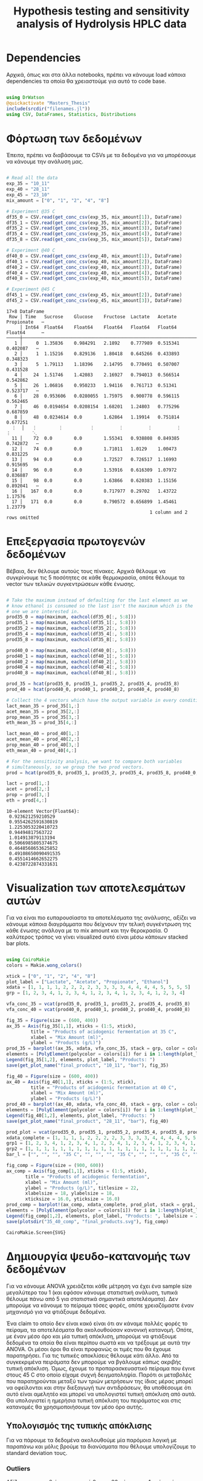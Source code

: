 #+TITLE: Hypothesis testing and sensitivity analysis of Hydrolysis HPLC data

\begin{abstract}
Έχουμε πάρει πολλά δεδομένα από την HPLC για διάφορες συγκεντρώσεις σε κάθε πείραμα. Ένα καλό ερώτημα το οποίο δεν έχουμε εξετάσει είναι κατά πόσο είναι στατιστικά σημαντική η προσθήκη του μιξ γενικά ή και ξεχωριστά από το ένα επίπεδο στο άλλο. Σκοπός του αρχείου αυτού είναι να εξετάσει κάτι τέτοιο με χρήση της ANOVA. Έπειτα, αν δούμε ότι η επίδραση είναι σημαντική μπορούμε να προχωρήσουμε και σε μία ανάλυση ευαισθησίας για να δούμε και ποσότικα πόσο επηρεάζει, εκτός από ποιοτικά.
\end{abstract}

* Table of Contents                                            :TOC:noexport:
- [[#dependencies][Dependencies]]
- [[#φόρτωση-των-δεδομένων][Φόρτωση των δεδομένων]]
- [[#επεξεργασία-πρωτογενών-δεδομένων][Επεξεργασία πρωτογενών δεδομένων]]
- [[#visualization-των-αποτελεσμάτων-αυτών][Visualization των αποτελεσμάτων αυτών]]
- [[#δημιουργία-ψευδο-κατανομής-των-δεδομένων][Δημιουργία ψευδο-κατανομής των δεδομένων]]
  - [[#υπολογισμός-της-τυπικής-απόκλισης][Υπολογισμός της τυπικής απόκλισης]]
  - [[#δημιουργία-των-κατανομών][Δημιουργία των κατανομών]]
  - [[#sampling][Sampling]]
- [[#anova][ANOVA]]
- [[#άλλα-hypothesis-tests][Άλλα hypothesis tests]]
  - [[#anova-σε-2-ml-και-πάνω][ANOVA σε 2 mL και πάνω]]
  - [[#t-test-για-4-8-ml-στους-40][T-test για 4-8 ml στους 40]]
  - [[#anova-σε-2-ml-και-κάτω][ANOVA σε 2 ml και κάτω]]
  - [[#επίδραση-της-θερμοκρασίας][Επίδραση της θερμοκρασίας]]
- [[#code-block-όλων-των-ελέγχων-υποθέσεων][Code block όλων των ελέγχων υποθέσεων]]
- [[#σενάριο-χωρίς-ορισμένα-outliers][Σενάριο χωρίς ορισμένα outliers]]
  - [[#αλλαγές-που-παραητρούνται-στο-σενάριο-αυτό][Αλλαγές που παραητρούνται στο σενάριο αυτό]]
- [[#τελικά-συμπεράσματα-από-τα-hypothesis-tests][Τελικά συμπεράσματα από τα hypothesis tests]]
  - [[#απόρριψη-με-95-βεβαιότητα][Απόρριψη με 95% βεβαιότητα]]
  - [[#δεν-μπόρεσαν-να-απορριφθούν][Δεν μπόρεσαν να απορριφθούν]]
- [[#ανάλυση-ευαισθησίας][Ανάλυση Ευαισθησίας]]
  - [[#εφαρμογή-της-ανάλυσης-ευαισθησίας][Εφαρμογή της ανάλυσης ευαισθησίας]]
  - [[#αποτελέσματα][Αποτελέσματα]]
  - [[#plotting-σε-tornado-diagrams][Plotting σε tornado diagrams]]
- [[#συμπεράσματα][Συμπεράσματα]]

* Dependencies
Αρχικά, όπως και στα άλλα notebooks, πρέπει να κάνουμε load κάποια dependencies τα οποία θα χρειαστούμε για αυτό το code base.

#+NAME: dependencies
#+BEGIN_SRC julia :tangle ../scripts/hypothesis_sensitivity_preprocessing.jl

  using DrWatson
  @quickactivate "Masters_Thesis"
  include(srcdir("filenames.jl"))
  using CSV, DataFrames, Statistics, Distributions

#+END_SRC

* Φόρτωση των δεδομένων
Έπειτα, πρέπει να διαβάσουμε τα CSVs με τα δεδομένα για να μπορέσουμε να κάνουμε την ανάλυση μας.

#+NAME: data_reading
#+BEGIN_SRC julia :tangle ../scripts/hypothesis_sensitivity_preprocessing.jl

  # Read all the data
  exp_35 = "10_11"
  exp_40 = "28_11"
  exp_45 = "23_10"
  mix_amount = ["0", "1", "2", "4", "8"]

  # Experiment @35 C
  df35_0 = CSV.read(get_conc_csv(exp_35, mix_amount[1]), DataFrame)
  df35_1 = CSV.read(get_conc_csv(exp_35, mix_amount[2]), DataFrame)
  df35_2 = CSV.read(get_conc_csv(exp_35, mix_amount[3]), DataFrame)
  df35_4 = CSV.read(get_conc_csv(exp_35, mix_amount[4]), DataFrame)
  df35_8 = CSV.read(get_conc_csv(exp_35, mix_amount[5]), DataFrame)

  # Experiment @40 C
  df40_0 = CSV.read(get_conc_csv(exp_40, mix_amount[1]), DataFrame)
  df40_1 = CSV.read(get_conc_csv(exp_40, mix_amount[2]), DataFrame)
  df40_2 = CSV.read(get_conc_csv(exp_40, mix_amount[3]), DataFrame)
  df40_4 = CSV.read(get_conc_csv(exp_40, mix_amount[4]), DataFrame)
  df40_8 = CSV.read(get_conc_csv(exp_40, mix_amount[5]), DataFrame)

  # Experiment @45 C
  df45_1 = CSV.read(get_conc_csv(exp_45, mix_amount[2]), DataFrame)
  df45_2 = CSV.read(get_conc_csv(exp_45, mix_amount[3]), DataFrame)
#+END_SRC

#+RESULTS: data_reading
#+begin_example
17×8 DataFrame
 Row │ Time   Sucrose    Glucose    Fructose  Lactate   Acetate   Propionate   ⋯
     │ Int64  Float64    Float64    Float64   Float64   Float64   Float64      ⋯
─────┼──────────────────────────────────────────────────────────────────────────
   1 │     0  1.35836    0.984291   2.1892    0.777989  0.515341    0.402087   ⋯
   2 │     1  1.15216    0.829136   1.80418   0.645266  0.433893    0.348323
   3 │     5  1.79113    1.18396    2.14795   0.770491  0.507007    0.431528
   4 │    24  1.51746    1.42083    2.16927   0.794013  0.566514    0.542862
   5 │    26  1.06816    0.950233   1.94116   0.761713  0.51341     0.523717   ⋯
   6 │    28  0.953606   0.0280055  1.75975   0.900778  0.596115    0.562465
   7 │    46  0.0194654  0.0208154  1.68201   1.24803   0.775296    0.687859
   8 │    48  0.0234614  0.0        1.62864   1.19914   0.751814    0.677251
  ⋮  │   ⋮        ⋮          ⋮         ⋮         ⋮         ⋮          ⋮        ⋱
  11 │    72  0.0        0.0        1.55341   0.938808  0.849385    0.742872   ⋯
  12 │    74  0.0        0.0        1.71011   1.0129    1.00473     0.831225
  13 │    94  0.0        0.0        1.72527   0.726517  1.16993     0.915695
  14 │    96  0.0        0.0        1.53916   0.616309  1.07972     0.836887
  15 │    98  0.0        0.0        1.63866   0.620383  1.15156     0.892041   ⋯
  16 │   167  0.0        0.0        0.717977  0.29702   1.43722     1.17576
  17 │   171  0.0        0.0        0.790572  0.656899  1.45461     1.23779
                                                     1 column and 2 rows omitted
#+end_example

* Επεξεργασία πρωτογενών δεδομένων
Βέβαια, δεν θέλουμε αυτούς τους πίνακες. Αρχικά θέλουμε να συγκρίνουμε τις 5 ποσότητες σε κάθε θερμοκρασία, οπότε θέλουμε τα vector των τελικών συγκεντρώσεων κάθε ένωσης.

#+NAME: data_processing
#+BEGIN_SRC julia :tangle ../scripts/hypothesis_sensitivity_preprocessing.jl

  # Take the maximum instead of defaulting for the last element as we
  # know ethanol is consumed so the last isn't the maximum which is the
  # one we are interested in.
  prod35_0 = map(maximum, eachcol(df35_0[:, 5:8]))
  prod35_1 = map(maximum, eachcol(df35_1[:, 5:8]))
  prod35_2 = map(maximum, eachcol(df35_2[:, 5:8]))
  prod35_4 = map(maximum, eachcol(df35_4[:, 5:8]))
  prod35_8 = map(maximum, eachcol(df35_8[:, 5:8]))

  prod40_0 = map(maximum, eachcol(df40_0[:, 5:8]))
  prod40_1 = map(maximum, eachcol(df40_1[:, 5:8]))
  prod40_2 = map(maximum, eachcol(df40_2[:, 5:8]))
  prod40_4 = map(maximum, eachcol(df40_4[:, 5:8]))
  prod40_8 = map(maximum, eachcol(df40_8[:, 5:8]))

  prod_35 = hcat(prod35_0, prod35_1, prod35_2, prod35_4, prod35_8)
  prod_40 = hcat(prod40_0, prod40_1, prod40_2, prod40_4, prod40_8)

  # Collect the 4 vectors which have the output variable in every condition
  lact_mean_35 = prod_35[1,:]
  acet_mean_35 = prod_35[2,:]
  prop_mean_35 = prod_35[3,:]
  eth_mean_35 = prod_35[4,:]

  lact_mean_40 = prod_40[1,:]
  acet_mean_40 = prod_40[2,:]
  prop_mean_40 = prod_40[3,:]
  eth_mean_40 = prod_40[4,:]

  # For the sensitivity analysis, we want to compare both variables
  # simultaneously, so we group the two prod vectors.
  prod = hcat(prod35_0, prod35_1, prod35_2, prod35_4, prod35_8, prod40_0, prod40_1, prod40_2, prod40_4, prod40_8)

  lact = prod[1,:]
  acet = prod[2,:]
  prop = prod[3,:]
  eth = prod[4,:]
#+END_SRC

#+RESULTS: data_processing
#+begin_example
10-element Vector{Float64}:
 0.923621259210529
 0.9554262591630819
 1.2253053220410723
 0.94494817563722
 1.014913879113194
 0.5066985805374675
 0.4648568653625852
 0.49108650090491535
 0.4551414662652275
 0.4238722874331631
#+end_example

* Visualization των αποτελεσμάτων αυτών
Για να είναι πιο ευπαρουσίαστα τα αποτελέσματα της ανάλυσης, αξίζει να κάνουμε κάποια διαγράμματα που δείχνουν την τελική συγκέντρωση της κάθε ένωσης ανάλογα με το mix amount και την θεροκρασία. Ο καλύτερος τρόπος να γίνει visualized αυτό είναι μέσω κάποιων stacked bar plots.

#+NAME: prod_visualization
#+BEGIN_SRC julia :tangle ../scripts/hypothesis_sensitivity_preprocessing.jl

  using CairoMakie
  colors = Makie.wong_colors()

  xtick = ["0", "1", "2", "4", "8"]
  plot_label = ["Lactate", "Acetate", "Propionate", "Ethanol"]
  xdata = [1, 1, 1, 1, 2, 2, 2, 2, 3, 3, 3, 3, 4, 4, 4, 4, 5, 5, 5, 5]
  grp = [1, 2, 3, 4, 1, 2, 3, 4, 1, 2, 3, 4, 1, 2, 3, 4, 1, 2, 3, 4]

  vfa_conc_35 = vcat(prod35_0, prod35_1, prod35_2, prod35_4, prod35_8)
  vfa_conc_40 = vcat(prod40_0, prod40_1, prod40_2, prod40_4, prod40_8)

  fig_35 = Figure(size = (600, 400))
  ax_35 = Axis(fig_35[1,1], xticks = (1:5, xtick),
	       title = "Products of acidogenic fermentation at 35 C",
	       xlabel = "Mix Amount (ml)",
	       ylabel = "Products (g/L)")
  prod_35 = barplot!(ax_35, xdata, vfa_conc_35, stack = grp, color = colors[grp])
  elements = [PolyElement(polycolor = colors[i]) for i in 1:length(plot_label)]
  Legend(fig_35[1,2], elements, plot_label, "Products: ")
  save(get_plot_name("final_product", "10_11", "bar"), fig_35)

  fig_40 = Figure(size = (600, 400))
  ax_40 = Axis(fig_40[1,1], xticks = (1:5, xtick),
	       title = "Products of acidogenic fermentation at 40 C",
	       xlabel = "Mix Amount (ml)",
	       ylabel = "Products (g/L)")
  prod_40 = barplot!(ax_40, xdata, vfa_conc_40, stack = grp, color = colors[grp])
  elements = [PolyElement(polycolor = colors[i]) for i in 1:length(plot_label)]
  Legend(fig_40[1,2], elements, plot_label, "Products: ")
  save(get_plot_name("final_product", "28_11", "bar"), fig_40)

  prod_plot = vcat(prod35_0, prod35_1, prod35_2, prod35_4, prod35_8, prod40_0, prod40_1, prod40_2, prod40_4, prod40_8)
  xdata_complete = [1, 1, 1, 1, 2, 2, 2, 2, 3, 3, 3, 3, 4, 4, 4, 4, 5, 5, 5, 5, 1, 1, 1, 1, 2, 2, 2, 2, 3, 3, 3, 3, 4, 4, 4, 4, 5, 5, 5, 5]
  grp1 = [1, 2, 3, 4, 1, 2, 3, 4, 1, 2, 3, 4, 1, 2, 3, 4, 1, 2, 3, 4, 1, 2, 3, 4, 1, 2, 3, 4, 1, 2, 3, 4, 1, 2, 3, 4, 1, 2, 3, 4]
  grp2 = [1, 1, 1, 1, 1, 1, 1, 1, 1, 1, 1, 1, 1, 1, 1, 1, 1, 1, 1, 1, 2, 2, 2, 2, 2, 2, 2, 2, 2, 2, 2, 2, 2, 2, 2, 2, 2, 2, 2, 2]
  bar_l = ["", "", "", "35 C", "", "", "", "35 C", "", "", "", "35 C", "", "", "", "35 C", "", "", "", "35 C", "", "", "", "40 C", "", "", "", "40 C", "", "", "", "40 C", "", "", "", "40 C", "", "", "", "40 C"]

  fig_comp = Figure(size = (900, 600))
  ax_comp = Axis(fig_comp[1,1], xticks = (1:5, xtick),
		 title = "Products of acidogenic fermentation",
		 xlabel = "Mix Amount (ml)",
		 ylabel = "Products (g/L)", titlesize = 22,
		 xlabelsize = 18, ylabelsize = 18,
		 xticksize = 16.0, yticksize = 16.0)
  prod_comp = barplot!(ax_comp, xdata_complete, prod_plot, stack = grp1, dodge = grp2, color = colors[grp1], bar_labels = bar_l, label_size = 16)
  elements = [PolyElement(polycolor = colors[i]) for i in 1:length(plot_label)]
  Legend(fig_comp[1,2], elements, plot_label, "Products: ", labelsize = 20, titlesize = 20)
  save(plotsdir("35_40_comp", "final_products.svg"), fig_comp)
#+END_SRC

#+RESULTS: prod_visualization
: CairoMakie.Screen{SVG}

#+ATTR_ORG: :width 800px
[[../plots/10_11/final_product_bar_10_11.png]]

#+ATTR_ORG: :width 800px
[[../plots/28_11/final_product_bar_28_11.png]]

#+ATTR_ORG: :width 800px
[[../plots/35_40_comp/final_products.png]]

* Δημιουργία ψευδο-κατανομής των δεδομένων
Για να κάνουμε ANOVA χρειάζεται κάθε μέτρηση να έχει ένα sample size μεγαλύτερο του 1 (και εφόσον κάνουμε στατιστική ανάλυση, τυπικά θέλουμε πάνω από 5 για στατιστικά σημαντικά αποτελέσματα). Δεν μπορούμε να κάνουμε το πείραμα τόσες φορές, οπότε χρειαζόμαστε έναν μηχανισμό για να φτιάξουμε δεδομένα.

Ένα claim το οποίο δεν είναι κακό είναι ότι αν κάναμε πολλές φορές το πείραμα, τα αποτελέσματα θα ακολουθούσαν κανονική κατανομή. Οπότε, με έναν μέσο όρο και μία τυπική απόκλιση, μπορούμε να φτιάξουμε δεδομένα τα οποία θα είναι περίπου σωστά και να τρέξουμε με αυτά την ANOVA. Οι μέσοι όροι θα είναι προφανώς οι τιμές που θα έχουμε παρατηρήσει. Για τις τυπικές αποκλίσεις θέλουμε κάτι άλλο. Από τα συγκεκριμένα πειράματα δεν μπορούμε να βγάλουμε κάπως ακριβής τυπική απόκλιση. Όμως, έχουμε το προπαρασκευαστικό πείραμα που έγινε στους 45 C στο οποίο είχαμε συχνή δειγματοληψία. Παρότι οι μεταβολές που παρατηρούνται μεταξύ των τριών μετρήσεων της ίδιας μέρας μπορεί να οφείλονται και στην διεξαγωγή των αντιδράσεων, θα υποθέσουμε ότι αυτό είναι αμελητέο και μπορεί να υπολογιστεί τυπική απόκλιση από αυτά. Θα υπολογιστεί η ημερήσια τυπική απόκλιση του πειράματος και στις κατανομές θα χρησιμοποιήσουμε τον μέσο όρο αυτής.

** Υπολογισμός της τυπικής απόκλισης
Για να πάρουμε τα δεδομένα ακολουθούμε μία παρόμοια λογική με παραπάνω και μόλις βρούμε τα διανύσματα που θέλουμε υπολογίζουμε τo standard deviation τους.

*** Outliers
Αξίζει να σημειωθεί πως η στιγμή 0 και η 26η ώρα στην 1η μέρα είναι πιθανά outliers για το γαλακτικό και ίσως δεν πρέπει να ληφθούν υπόψην. Αντίστοιχα για το οξικό στις 72 ώρες. Ακόμη, η αιθανόλη την στιγμή 0 (είναι unusually high σε σύγκριση με τα άλλα). 

Τα διορθωμένα αναφέρονται αλλά σε πρώτη φάση θα γίνει η δοκιμή να μην συμπεριληφθούν. 

#+NAME: stdev_calc
#+BEGIN_SRC julia :tangle ../scripts/hypothesis_sensitivity_preprocessing.jl

  prod45 = select(df45_1, 1, 5:8)

  # Day 0
  d0_prod = prod45[1:7, 2:5]
  std_d0 = std.(eachcol(d0_prod))
  # Corrected ethanol std
  #std_eth = std(prod45[2:7, 5])
  #std_d0[4] = std_eth

  # Day 1
  d1_prod = prod45[8:10, 2:5]
  std_d1 = std.(eachcol(d1_prod))

  # Day 2
  d2_prod = prod45[11:13, 2:5]
  std_d2 = std.(eachcol(d2_prod))

  # Day 3
  d3_prod = prod45[14:16, 2:5]
  std_d3 = std.(eachcol(d3_prod))

  std_final = mean([std_d0, std_d1, std_d2, std_d3])
#+END_SRC

#+RESULTS: input_stdev
: 4-element Vector{Float64}:
:  0.07235587586610763
:  0.07148864731972664
:  0.03241511496441318
:  0.058181767226506316

** Δημιουργία των κατανομών
Έχοντας την τυπική απόκλιση και τον μέσο όρο μπορούμε να φτιάξουμε τις κατανομές. Χάριν ευκολίας, θα φτιαχτούν vectorized κατανομές.

#+NAME: distribution_definitions
#+BEGIN_SRC julia :tangle ../scripts/hypothesis_sensitivity_preprocessing.jl

  lact_dist_35 = [Normal(lact_mean_35[i], std_final[1]) for i in 1:length(lact_mean_35)]
  acet_dist_35 = [Normal(acet_mean_35[i], std_final[2]) for i in 1:length(acet_mean_35)]
  prop_dist_35 = [Normal(prop_mean_35[i], std_final[3]) for i in 1:length(prop_mean_35)]
  eth_dist_35 = [Normal(eth_mean_35[i], std_final[4]) for i in 1:length(eth_mean_35)]

  lact_dist_40 = [Normal(lact_mean_40[i], std_final[1]) for i in 1:length(lact_mean_40)]
  acet_dist_40 = [Normal(acet_mean_40[i], std_final[2]) for i in 1:length(acet_mean_40)]
  prop_dist_40 = [Normal(prop_mean_40[i], std_final[3]) for i in 1:length(prop_mean_40)]
  eth_dist_40 = [Normal(eth_mean_40[i], std_final[4]) for i in 1:length(eth_mean_40)]

#+END_SRC

#+RESULTS: distribution_definitions
: 5-element Vector{Normal{Float64}}:
:  Normal{Float64}(μ=0.5066985805374675, σ=0.058181767226506316)
:  Normal{Float64}(μ=0.4648568653625852, σ=0.058181767226506316)
:  Normal{Float64}(μ=0.49108650090491535, σ=0.058181767226506316)
:  Normal{Float64}(μ=0.4551414662652275, σ=0.058181767226506316)
:  Normal{Float64}(μ=0.4238722874331631, σ=0.058181767226506316)

** Sampling
Έχοντας τις κατανομές, μπορούμε να κάνουμε sample έναν αριθμό από δείγματα για να τρέξουμε την ANOVA. Εφόσον έχουμε την δυνατότητα να πάρουμε όσα samples θέλουμε, μπορούμε να βάλουμε και μεγάλα νούμερα, αλλά για παράδειγμα 20 δείγματα είναι μάλλον ένα καλό νούμερο.

#+NAME: sampling
#+BEGIN_SRC julia :tangle ../scripts/hypothesis_sensitivity_preprocessing.jl

  using Random
  samples = 20
  Random.seed!(1234)
  lact_samples_35 = [rand(lact_dist_35[i], samples) for i in 1:length(lact_mean_35)]
  acet_samples_35 = [rand(acet_dist_35[i], samples) for i in 1:length(acet_mean_35)]
  prop_samples_35 = [rand(prop_dist_35[i], samples) for i in 1:length(prop_mean_35)]
  eth_samples_35 = [rand(eth_dist_35[i], samples) for i in 1:length(eth_mean_35)]

  lact_samples_40 = [rand(lact_dist_40[i], samples) for i in 1:length(lact_mean_40)]
  acet_samples_40 = [rand(acet_dist_40[i], samples) for i in 1:length(acet_mean_40)]
  prop_samples_40 = [rand(prop_dist_40[i], samples) for i in 1:length(prop_mean_40)]
  eth_samples_40 = [rand(eth_dist_40[i], samples) for i in 1:length(eth_mean_40)]

#+END_SRC

#+RESULTS: sampling
: 5-element Vector{Vector{Float64}}:
:  [0.5218622880796134, 0.5552487503579375, 0.4161029385689098, 0.5500035945713528, 0.4370147652604801, 0.5837879437820135, 0.45294879884427014, 0.48536221543445357, 0.5622472456999942, 0.4845968959800217, 0.4975119875791698, 0.48425886353695324, 0.4660644186026245, 0.4624100691893529, 0.549169668742473, 0.46797393158951184, 0.5970691751092378, 0.4737946441608847, 0.5671591293741496, 0.4559321844474394]
:  [0.4434616329854699, 0.5662889722715599, 0.34699118976231397, 0.48844254889171995, 0.4776170456394338, 0.40315052322364126, 0.48620068614597145, 0.45004638298279603, 0.5059329287934904, 0.4844151980371415, 0.4661208631964419, 0.4917923102079531, 0.4261617610443241, 0.4159389104004126, 0.5032827994007674, 0.5347237855798954, 0.4230972538034453, 0.4181475796346909, 0.47811761257183505, 0.5423872634414572]
:  [0.5066629412484512, 0.5616986038178503, 0.5049218627877191, 0.5325393122460388, 0.44235055889462255, 0.4843223024234412, 0.531022626749869, 0.48339328267994425, 0.478411232673168, 0.47820237902670476, 0.45291927642687224, 0.4770783879628553, 0.39243557954740044, 0.5444941240288196, 0.6329362423617415, 0.49283875043065967, 0.5392751067420273, 0.5205738562363006, 0.5596623432966763, 0.43430809583984453]
:  [0.5331388608302569, 0.521492797847941, 0.52775474579197, 0.4406339806698493, 0.4539258671185635, 0.3874577397677178, 0.372714691479684, 0.38057423281878805, 0.4080064494182555, 0.422347984762428, 0.48698463178159856, 0.5287516247830845, 0.48615874400315545, 0.4873137550170706, 0.4588613750192143, 0.39451419908385316, 0.40184487187648793, 0.48291321351326066, 0.4990648998057713, 0.4981555079352997]
:  [0.3532160969094503, 0.3596326641688787, 0.49410207296236813, 0.5045968856535944, 0.3591107837801845, 0.2631705754445137, 0.3443697785240159, 0.47165534539351717, 0.4045840435942498, 0.39546410476640387, 0.42811254847422936, 0.42811476259213754, 0.4768847603836716, 0.38433173176936136, 0.48691485810120216, 0.4016245372185551, 0.3603345913303038, 0.4815491137795352, 0.5021261867678631, 0.41088909988163425]

* ANOVA
Έχοντας κάνει sample έχουμε τώρα κάποια διανύσματα όπου τα καθένα έχει 20 παρατηρήσεις και μπορεί να γίνει μία ANOVA για να δείξει σε ποιά από τα 8 συστήματα (4 προιόντα, 2 θερμοκρασίες) έπαιξε όντως ρόλο η προσθήκη του μιξ και σε ποιά δεν φαίνεται να έπαιξε. Αρχικά, γράφουμε ένα function που κάνει implement την ANOVA.

#+NAME: anova
#+BEGIN_SRC julia :noweb no-export :tangle ../scripts/hypothesis_test.jl

  <<dependencies>>
  include(scriptsdir("hypothesis_sensitivity_preprocessing.jl"))
  using HypothesisTests

  function manualANOVA(allData)
      nArray = length.(allData)
      d = length(nArray)

      xBarTotal = mean(vcat(allData...))
      xBarArray = mean.(allData)

      ssBetween = sum( [nArray[i]*(xBarArray[i] - xBarTotal)^2 for i in 1:d] )
      ssWithin = sum([sum([(ob - xBarArray[i])^2 for ob in allData[i]])
				  for i in 1:d])
      dfBetween = d-1
      dfError = sum(nArray)-d

      msBetween = ssBetween/dfBetween
      msError = ssWithin/dfError
      fStat = msBetween/msError
      pval = ccdf(FDist(dfBetween,dfError),fStat)
      return fStat, pval
  end

#+END_SRC

#+RESULTS: anova
: manualANOVA (generic function with 1 method)

και έπειτα το εφαρμόζουμε στα 8 διανύσματα που παράξαμε πριν. Το output θα είναι η τιμή του f-statistic καθώς και το p-value. Τυπικά σε μία ANOVA, αν το f-statistic είναι κοντά στο 1 δεν μπορούμε να απορρίψουμε την υπόθεση H_0 η οποία λέει πως δεν έπαιξε ρόλο η προσθήκη του mix αλλά έγινε τυχαία. Το p-value μας λέει με τι βεβαιότητα απορρίπτουμε ή όχι την υπόθεση.

#+NAME: anova_results
#+BEGIN_SRC julia :tangle ../scripts/hypothesis_test.jl

  lact_anova_35 = manualANOVA(lact_samples_35)
  acet_anova_35 = manualANOVA(acet_samples_35)
  prop_anova_35 = manualANOVA(prop_samples_35)
  eth_anova_35 = manualANOVA(eth_samples_35)

  lact_anova_40 = manualANOVA(lact_samples_40)
  acet_anova_40 = manualANOVA(acet_samples_40)
  prop_anova_40 = manualANOVA(prop_samples_40)
  eth_anova_40 = manualANOVA(eth_samples_40)

  anova_35 = reshape([lact_anova_35..., acet_anova_35..., prop_anova_35..., eth_anova_35...], 2, 4)
  anova_40 = reshape([lact_anova_40..., acet_anova_40..., prop_anova_40..., eth_anova_40...], 2, 4)

#+END_SRC

#+RESULTS: anova_results
: 2×4 Matrix{Float64}:
:  305.528        11.7378      124.324        8.43318
:    2.59255e-53   8.67466e-8    7.20719e-37  7.24874e-6

Από τα αποτελέσματα αυτά, είναι εμφανές πως η ποσότητα του mix που προστίθεται είναι σίγουρα σημαντική επειδή όλα τα p-values είναι πάρα πολύ χαμηλά.

Μπορούμε επίσης να τα αποθηκεύσουμε σε έναν ωραίο πίνακα:

#+NAME: anova_tables
#+BEGIN_SRC julia :tangle ../scripts/hypothesis_test.jl

  names = ["Lactate_35", "Acetate_35", "Propionate_35", "Ethanol_35", "Lactate_40", "Acetate_40", "Propionate_40", "Ethanol_40"]
  anova_data = hcat(anova_35, anova_40)

  anova_table = Tables.table(hcat(names, anova_data'), header = [:Test, :FStatistic, :pValue])
  CSV.write(datadir("exp_pro", "anova_35_40.csv"), anova_table)
  DataFrame(anova_table)

#+END_SRC

#+RESULTS: anova_tables
#+begin_example
8×3 DataFrame
 Row │ Test           FStatistic  pValue      
     │ Any            Any         Any         
─────┼────────────────────────────────────────
   1 │ Lactate_35     337.413     3.23547e-55
   2 │ Acetate_35     217.003     7.26137e-47
   3 │ Propionate_35  181.102     1.52746e-43
   4 │ Ethanol_35     82.6135     4.46619e-30
   5 │ Lactate_40     305.528     2.59255e-53
   6 │ Acetate_40     11.7378     8.67466e-8
   7 │ Propionate_40  124.324     7.20719e-37
   8 │ Ethanol_40     8.43318     7.24874e-6
#+end_example

* Άλλα hypothesis tests
** ANOVA σε 2 mL και πάνω
Από τα διαγράμματα που είχαμε κάνει, είχε παρατηρηθεί πως ενδέχεται να μην έχει νόημα να βάλουμε πάνω από 2 ml του mix. Στους 35, η συμπεριφορά που παρατηρήθηκε ήταν καθαρά αρνητική ενώ στους 40 σε πολλά φάνηκε να είναι περίπου αμελητέα αν όχι αρνητική. Οπότε, έχει νόημα να κάνουμε anova και εδώ για να δούμε τι βγάζει.

#+NAME: ANOVA_2_plus
#+BEGIN_SRC julia :tangle ../scripts/hypothesis_test.jl

  lact_anova_35_2plus = manualANOVA(lact_samples_35[3:5])
  acet_anova_35_2plus = manualANOVA(acet_samples_35[3:5])
  prop_anova_35_2plus = manualANOVA(prop_samples_35[3:5])
  eth_anova_35_2plus = manualANOVA(eth_samples_35[3:5])

  lact_anova_40_2plus = manualANOVA(lact_samples_40[3:5])
  acet_anova_40_2plus = manualANOVA(acet_samples_40[3:5])
  prop_anova_40_2plus = manualANOVA(prop_samples_40[3:5])
  eth_anova_40_2plus = manualANOVA(eth_samples_40[3:5])

  anova_35_2plus = reshape([lact_anova_35_2plus..., acet_anova_35_2plus..., prop_anova_35_2plus..., eth_anova_35_2plus...], 2, 4)
  anova_40_2plus = reshape([lact_anova_40_2plus..., acet_anova_40_2plus..., prop_anova_40_2plus..., eth_anova_40_2plus...], 2, 4)

  anova_data_2plus = hcat(anova_35_2plus, anova_40_2plus)

  anova_table_2plus = Tables.table(hcat(names, anova_data_2plus'), header = [:Test, :FStatistic, :pValue])
  CSV.write(datadir("exp_pro", "anova_35_40_2plus.csv"), anova_table_2plus)
  DataFrame(anova_table_2plus)

#+END_SRC

#+RESULTS: ANOVA_2_plus
#+begin_example
8×3 DataFrame
 Row │ Test           FStatistic  pValue      
     │ Any            Any         Any         
─────┼────────────────────────────────────────
   1 │ Lactate_35     361.17      4.24816e-33
   2 │ Acetate_35     42.0664     5.99853e-12
   3 │ Propionate_35  84.784      8.30378e-18
   4 │ Ethanol_35     93.3374     1.0431e-18
   5 │ Lactate_40     257.918     2.74509e-29
   6 │ Acetate_40     8.43971     0.000615904
   7 │ Propionate_40  24.7981     1.78568e-8
   8 │ Ethanol_40     11.2612     7.55922e-5
#+end_example

Προκύπτει πως στους 35 όλες οι μεταβολές είναι στατιστικά σημαντικές και είναι όλες μειώσεις. Οπότε σίγουρα δεν θέλουμε πάνω από 2 ml.

Στους 40 επίσης όλες οι μεταβολές είναι στατιστικά σημαντικές, αλλά 3 από τα 4 προιόντα αυξάνονται. Αξίζει να αναφερθεί ότι αν συμπεριληφθεί στο stdev της αιθανόλης η πρώτη τιμή (η οποία είναι πάνω από διπλάσια των άλλων), θα απορριφθεί η στατιστική σημαντικότητα της αιθανόλης. Στην πράξη όμως, εφόσον μειώνεται, το να είναι στατιστικά ασήμαντη μεταβολή οδηγεί στο ίδιο συμπέρασμα (δεν βελτιώνεται).

** T-test για 4-8 ml στους 40
Εφόσον στους 40 υπάρχει evidence για να πάμε πάνω από 2 ml, αξίζει να δούμε και αν υπάρχει evidence για να πάμε στα 8 ml ή αν δεν είναι στατιστικά σημαντικό σε σχέση με το 4.

#+NAME: ttest_40
#+BEGIN_SRC julia :tangle ../scripts/hypothesis_test.jl

  lact_ttest_40 = EqualVarianceTTest(lact_samples_40[4], lact_samples_40[5])
  acet_ttest_40 = EqualVarianceTTest(acet_samples_40[4], acet_samples_40[5])
  prop_ttest_40 = EqualVarianceTTest(prop_samples_40[4], prop_samples_40[5])
  eth_ttest_40 = EqualVarianceTTest(eth_samples_40[4], eth_samples_40[5])

  ttest_40_res = [pvalue(lact_ttest_40), pvalue(acet_ttest_40), pvalue(prop_ttest_40), pvalue(eth_ttest_40)]
#+END_SRC

#+RESULTS: ttest_40
: 4-element Vector{Float64}:
:  3.168491827928911e-20
:  0.8997665959957285
:  1.6144483317332701e-6
:  0.028993239216183228

Τα αποτελέσματα του test αυτού δείχνουν πως η αλλαγή του οξικού δεν είναι στατιστικά σημαντική με μεγάλη βεβαιότητα. Ακόμη για την αιθανόλη απορρίπτεται η υπόθεση μόνο με 95% βεβαιότητα. Οπότε, αν σκεφτούμε το αυξημένο κόστος της προσθήκης μεγαλύτερης ποσότητας, αφού επηρεάζεται μόνο το γαλακτικό και το προπιονικό είναι πιθανό να μην μας ενδιαφέρει πολυ η προσθήκη 8 ml σε αντίθεση με τα 4.

** ANOVA σε 2 ml και κάτω
Εφόσον στους 35 δεν έχει νόημα να πάμε πάνω από 2, αξίζει να εξεταστεί αν έχει νόημα και το 2 ή μήπως ούτε αυτό χρειάζεται και θα λειτουργούσε το ίδιο και χωρίς ένζυμα. Χάριν ευκολίας, εξετάζουμε το ίδιο ερώτημα και για τους 40, παρόλο που έκει έχουμε δείξει ότι το 4 ml είναι σημαντικά καλύτερο από το 2 και αναμένουμε ότι κάτι παρόμοιο θα ισχύει και εδώ.

#+NAME: ANOVA_2_minus
#+BEGIN_SRC julia :tangle ../scripts/hypothesis_test.jl

  lact_anova_35_2minus = manualANOVA(lact_samples_35[1:3])
  acet_anova_35_2minus = manualANOVA(acet_samples_35[1:3])
  prop_anova_35_2minus = manualANOVA(prop_samples_35[1:3])
  eth_anova_35_2minus = manualANOVA(eth_samples_35[1:3])

  lact_anova_40_2minus = manualANOVA(lact_samples_40[1:3])
  acet_anova_40_2minus = manualANOVA(acet_samples_40[1:3])
  prop_anova_40_2minus = manualANOVA(prop_samples_40[1:3])
  eth_anova_40_2minus = manualANOVA(eth_samples_40[1:3])

  anova_35_2minus = reshape([lact_anova_35_2minus..., acet_anova_35_2minus..., prop_anova_35_2minus..., eth_anova_35_2minus...], 2, 4)
  anova_40_2minus = reshape([lact_anova_40_2minus..., acet_anova_40_2minus..., prop_anova_40_2minus..., eth_anova_40_2minus...], 2, 4)

  anova_data_2minus = hcat(anova_35_2minus, anova_40_2minus)

  anova_table_2minus = Tables.table(hcat(names, anova_data_2minus'), header = [:Test, :FStatistic, :pValue])
  CSV.write(datadir("exp_pro", "anova_35_40_2minus.csv"), anova_table_2minus)
  DataFrame(anova_table_2minus)

#+END_SRC

#+RESULTS: ANOVA_2_minus
#+begin_example
8×3 DataFrame
 Row │ Test           FStatistic  pValue      
     │ Any            Any         Any         
─────┼────────────────────────────────────────
   1 │ Lactate_35     772.584     5.10807e-42
   2 │ Acetate_35     111.172     2.1254e-20
   3 │ Propionate_35  80.7993     2.30402e-17
   4 │ Ethanol_35     188.106     7.8785e-26
   5 │ Lactate_40     113.799     1.24979e-20
   6 │ Acetate_40     2.03        0.140723
   7 │ Propionate_40  120.451     3.39908e-21
   8 │ Ethanol_40     2.96984     0.0593042
#+end_example

Για τους 35, προκύπτει με πολύ μεγάλη βεβαιότητα ότι οι μεταβολές που υπάρχουν μεταξύ αυτών των 3 ποσοτήτων είναι στατιστικά σημαντικές. Βέβαια, το οξικό και το προπιονικό μειώνονται με στατιστικά σημαντικό τρόπο, δεν αυξάνονται.

Για τους 40, προκύπτει πως δεν μπορούμε σε καμία περίπτωση να πούμε ότι το οξικό αυξάνεται με στατιστικά σημαντικό τρόπο στην περιοχή αυτή. Όπως είδαμε παραπάνω, επίσης ρόλο δεν παίζει η μεταβολή από 4 σε 8 ml. Οπότε στην πράξη, η μόνη αλλαγή που έπαιξε ρόλο στην συγκέντρωση του οξικού ήταν αυτή από τα 2 στα 4 ml που ούτε αυτή έπαιξε μεγάλο ρόλο. Ακόμη, η μεταβολή της αιθανόλης από 0 εώς 2 βγαίνει οριακά ότι δεν μπορεί να απορριφθεί με confidence interval 95%.

** Επίδραση της θερμοκρασίας
Εκτός από τα παραπάνω που έδειξαν ότι οι διαφορετικές παίζουν ρόλο και ανάλογα με το τι θέλουμε επιλέγουμε ποια θα πάρουμε, έχει νόημα να εξετάσουμε και αν είναι στατιστικά σημαντική η επίδραση της θερμοκρασίας. Για αυτό, πρέπει να κάνουμε t-test μεταξύ ίδιων ποσοτήτων στις 2 θερμοκρασίες. Ο κώδικας για αυτό είναι παρακάτω.

#+NAME: temperature_ttest
#+BEGIN_SRC julia :tangle ../scripts/hypothesis_test.jl

  # Run the hypothesis tests
  lact_temp_ttest = [EqualVarianceTTest(lact_samples_35[i], lact_samples_40[i]) for i in 1:length(lact_samples_35)]
  acet_temp_ttest = [EqualVarianceTTest(acet_samples_35[i], acet_samples_40[i]) for i in 1:length(acet_samples_35)]
  prop_temp_ttest = [EqualVarianceTTest(prop_samples_35[i], prop_samples_40[i]) for i in 1:length(prop_samples_35)]
  eth_temp_ttest = [EqualVarianceTTest(eth_samples_35[i], eth_samples_40[i]) for i in 1:length(eth_samples_35)]

  # Get the pvalues of each test
  lact_temp_pvalues = pvalue.(lact_temp_ttest)
  acet_temp_pvalues = pvalue.(acet_temp_ttest)
  prop_temp_pvalues = pvalue.(prop_temp_ttest)
  eth_temp_pvalues = pvalue.(eth_temp_ttest)

  # Format them in a nice table and write it to CSV
  temp_ttest_table = Tables.table(hcat(mix_amount, lact_temp_pvalues, acet_temp_pvalues, prop_temp_pvalues, eth_temp_pvalues), header = [:Mix_Amount, :Lactate, :Acetate, :Propionate, :Ethanol])
  CSV.write(datadir("exp_pro", "temp_ttest.csv"), temp_ttest_table)
  DataFrame(temp_ttest_table)
#+END_SRC

#+RESULTS: temperature_ttest
: 5×5 DataFrame
:  Row │ Mix_Amount  Lactate      Acetate      Propionate   Ethanol     
:      │ Any         Any          Any          Any          Any         
: ─────┼────────────────────────────────────────────────────────────────
:    1 │ 0           2.08284e-6   0.917163     2.22262e-13  9.98587e-25
:    2 │ 1           1.45388e-10  0.460007     1.6858e-15   1.60543e-27
:    3 │ 2           5.34223e-19  3.5518e-12   0.000223138  9.48651e-33
:    4 │ 4           2.76592e-14  8.64912e-26  2.03725e-20  2.87639e-26
:    5 │ 8           2.17608e-25  6.63754e-25  6.94333e-21  6.43419e-26

Από τα αποτελέσματα, είναι εμφανές πως η θερμοκρασία παίζει ρόλο σχεδόν παντού. Οι μόνες περιπτώσεις όπου δεν παίζει ρόλο είναι για το οξικό στις ποσότητες 0 και 1 ml όπου η συμπεριφορά είναι ίδια. Αυτό οδηγεί και στο συμπέρασμα ότι το οξικό παράγεται μάλλον από μικροοργανισμούς που υπάρχουν ήδη στα food waste και δεν εξαρτάται τόσο από την θερμοκρασία. Όμως, η προσθήκη του μιξ στους 35, μειώνει σημαντικά το παραγώμενο οξικό οξύ, οπότε μάλλον στους 35 υπάρχει μία μεσόφιλη αντίδραση κατανάλωσης του οξικού οξέος που ενεργοποιείται από τους μικροοργανισμούς του μιξ και η οποία φαίνεται να απενεργοποιείται με την αύξηση της θερμοκρασίας.

* Code block όλων των ελέγχων υποθέσεων
Σε ορισμένες περιπτώσεις είναι χρήσιμο να κάνουμε έναν προς έναν τους ελέγχους υποθέσεων, αλλά σε άλλες περιπτώσεις βολεύει περισσότερο να κάνουμε eval ένα code block και να γίνουν όλα μαζί updated. Οπότε, στο code block, με χρήση του noweb syntax κάνουμε evaluate όλους τους ελέγχους υποθέσεων. Δεν κάνει tangle πουθενά επειδή είναι καθαρά convenience στο org version.

#+NAME: hypothesis_test_complete
#+BEGIN_SRC julia :noweb no-export

  <<anova_results>>
  <<anova_tables>>
  <<ANOVA_2_plus>>
  <<ttest_40>>
  <<ANOVA_2_minus>>
  <<temperature_ttest>>

#+END_SRC

#+RESULTS: hypothesis_test_complete
: 5×5 DataFrame
:  Row │ Mix_Amount  Lactate      Acetate      Propionate   Ethanol     
:      │ Any         Any          Any          Any          Any         
: ─────┼────────────────────────────────────────────────────────────────
:    1 │ 0           2.08284e-6   0.917163     2.22262e-13  9.98587e-25
:    2 │ 1           1.45388e-10  0.460007     1.6858e-15   1.60543e-27
:    3 │ 2           5.34223e-19  3.5518e-12   0.000223138  9.48651e-33
:    4 │ 4           2.76592e-14  8.64912e-26  2.03725e-20  2.87639e-26
:    5 │ 8           2.17608e-25  6.63754e-25  6.94333e-21  6.43419e-26

* Σενάριο χωρίς ορισμένα outliers
Όπως φάνηκε από τους παραπάνω ελέγχους υποθέσεων, απορρίφθηκαν μόνο σενάρια του οξικού και της αιθανόλης. Με βάση την παραπάνω αναφορά, μία τιμή της αιθανόλης και μία του οξικού φαινόντουσαν ως outliers στον υπολογισμό της τυπικής απόκλισης, οπότε, μπορούμε να δοκιμάσουμε τι θα γίνει αν δεν συμπεριληφθούν αυτά και αν κάπως αλλάζουν τα συμπεράσματα μας. Για να εξεταστεί αυτό, ξαναυπολογίζουμε διαφορετικά τις τυπικές αποκλίσεις και έπειτα τρέχουμε όλους τους ελέγχους υποθέσεων. Επειδή εκτός από αυτό το code block όλα τα υπόλοιπα είναι τα ίδια, θα γίνει χρήση του noweb synatx του org για να ξανακάνει evaluate όλα τα blocks.

Επειδή αυτό θα τοποθετηθεί σε διαφορετικά script file για λόγους οργάνωσης, αρχικά κάνουμε load όλα τα dependencies.

#+NAME: alternate_deps
#+BEGIN_SRC julia :noweb no-export :tangle ../scripts/alternative_hypothesis_testing.jl

  <<dependencies>>
  <<data_reading>>
  <<data_processing>>

#+END_SRC

#+NAME: alternate_stdev
#+BEGIN_SRC julia

  prod45 = select(df45_1, 1, 5:8)

  # Day 0
  d0_prod = prod45[1:7, 2:5]
  std_d0 = std.(eachcol(d0_prod))
  # Corrected ethanol std
  std_eth = std(prod45[2:7, 5])
  std_d0[4] = std_eth

  # Day 1
  d1_prod = prod45[8:10, 2:5]
  std_d1 = std.(eachcol(d1_prod))

  # Day 2
  d2_prod = prod45[11:13, 2:5]
  std_d2 = std.(eachcol(d2_prod))

  # Day 3
  d3_prod = prod45[14:16, 2:5]
  std_d3 = std.(eachcol(d3_prod))
  # Corrected acetate std
  std_acet = std([prod45[14, 3], prod45[16, 3]])
  std_d3[2] = std_acet

  std_final = mean([std_d0, std_d1, std_d2, std_d3])
#+END_SRC

#+RESULTS: alternate_stdev
: 4-element Vector{Float64}:
:  0.07235587586610763
:  0.05474793169258192
:  0.03241511496441318
:  0.048830079902045576

Έπειτα, κάνουμε sampling και τρέχουμε όλους τους ελέγχους υποθέσεων με το convenience block που ορίστηκε παραπάνω

#+NAME: alternate_hypothesis_tests
#+BEGIN_SRC julia :noweb no-export :tangle ../scripts/alternative_hypothesis_testing.jl

  <<alternate_stdev>>
  <<distribution_definitions>>
  <<sampling>>
  <<hypothesis_test_complete>>
    
#+END_SRC

#+RESULTS: alternate_hypothesis_tests
: 5×5 DataFrame
:  Row │ Mix_Amount  Lactate      Acetate      Propionate   Ethanol     
:      │ Any         Any          Any          Any          Any         
: ─────┼────────────────────────────────────────────────────────────────
:    1 │ 0           2.08284e-6   0.987787     2.22262e-13  1.35332e-27
:    2 │ 1           1.45388e-10  0.198813     1.6858e-15   2.484e-30
:    3 │ 2           5.34223e-19  1.29479e-15  0.000223138  1.11535e-35
:    4 │ 4           2.76592e-14  5.1129e-30   2.03725e-20  4.22013e-29
:    5 │ 8           2.17608e-25  2.89676e-29  6.94333e-21  1.17235e-28

Βέβαια, επειδή αυτό κάνει save CSVs με τα αποτελέσματα του, μαζί του κάνουμε provide και ένα code block με τα original για να κάνουμε swap μεταξύ των csv που θέλουμε στην κάθε περίπτωση.

#+NAME: original_hypothesis_tests
#+BEGIN_SRC julia :noweb no-export

  <<stdev_calc>>
  <<distribution_definitions>>
  <<sampling>>
  <<hypothesis_test_complete>>

#+END_SRC

#+RESULTS: original_hypothesis_tests
: 5×5 DataFrame
:  Row │ Mix_Amount  Lactate      Acetate      Propionate   Ethanol     
:      │ Any         Any          Any          Any          Any         
: ─────┼────────────────────────────────────────────────────────────────
:    1 │ 0           2.08284e-6   0.917163     2.22262e-13  9.98587e-25
:    2 │ 1           1.45388e-10  0.460007     1.6858e-15   1.60543e-27
:    3 │ 2           5.34223e-19  3.5518e-12   0.000223138  9.48651e-33
:    4 │ 4           2.76592e-14  8.64912e-26  2.03725e-20  2.87639e-26
:    5 │ 8           2.17608e-25  6.63754e-25  6.94333e-21  6.43419e-26

** Αλλαγές που παραητρούνται στο σενάριο αυτό
Γενικά όλα τα pValues που έχουν να κάνουν με οξικό και αιθανόλη μειώνονται (αφού μειώσαμε την τυπική τους απόκλιση). Από αυτά τα οποία είχαμε απορρίψει, το μόνο συμπέρασμα το οποίο μπορεί να αλλάξει είναι αυτό στην περίπτωση της ANOVA σε ποσότητες μιξ 0-2 ml.

Εκεί, και η αιθανόλη και το οξικό είχαν μεγάλα pValue και δεν μπορούσαμε να απορρίψουμε την υπόθεση ότι δεν παίζει ρόλο η προσθήκη του μιξ σε αυτά. Αν βγάλουμε τις δύο τιμές που θεωρήσαμε outliers, φαίνεται ότι με 95% βεβαιότητα είναι στατιστικά σημαντική η διαφορά που προκαλούν αυτές οι 2 ποσότητες.

Η αιθανόλη στους 40 για ποσότητες 4 με 8 ml παραμένει απορρίψημη μόνο με 95% βεβαιότητα (το pValue δεν μίκρυνε αρκετά για να γίνει κάτω από 0.01 και να απορριφθεί με 99% βεβαιότητα) ενώ το οξικό σε ποσότητες 4 με 8 ml και η θερμοκρασιακή του επίδραση για ποσότητες 0 και 1 παραμένουν να έχουν μεγάλα pValue και να μην μπορούν να απορριφθούν.

* Τελικά συμπεράσματα από τα hypothesis tests
Στο αρχείο αυτό έγιναν διάφορα hypothesis tests με σκοπό να δούμε αν οι παραμέτροι που ελέγχουμε έχουν στατιστικά σημαντική επίδραση στην τελική συγκέντρωση των προιόντων. Σε γενικές γραμμές, οι περισσότερες παραμέτροι έχουν σημαντική επίδραση, καθώς σε ελάχιστες περιπτώσεις δεν μπορούσε να απορριφθεί η υπόθεση H_0. Σε κάποιες περιπτώσεις όμως, αυτό το συμπέρασμα δεν μπορεί να βγεί με τόση βεβαιότητα.

Τα τεστ που έγιναν είναι τα εξής: ANOVA μεταξύ των 5 διαφορετικών ποσοτήτων mix στις 2 δύο θερμοκρασίες και στα 4 προιόντα. ANOVA μεταξύ των ποσοτήτων 2, 4 και 8 ml και στις 2 θερμοκρασίες για να δούμε αν πραγματικά επιφέρει κάτι η προσθήκη πάνω από 2 ml. t-test μεταξύ 4 και 8 ml στους 40 (όπου είχε νόημα να αυξήσουμε πάνω από 2 ml με βάση το προηγούμενο). ANOVA μεταξύ 0, 1 και 2 ml στους 35 για να δούμε αν έχουν νόημα τα 2 ml επειδή τα παραπάνω σίγουρα δεν έχουν. t-test συγκρίνοντας τις 2 θερμοκρασίες για κάθε mix_amount και ένωση.

Καθώς οι περισσότερες υποθέσεις απορρίφθηκαν με μεγάλη βεβαιότητα (μεγαλύτερη από 99.99%), παρακάτω θα σημειωθούν όσες απορρίφθηκαν με λιγότερη ή δεν μπόρεσαν να απορριφθούν.

** Απόρριψη με 95% βεβαιότητα
Αιθανόλη στους 40 σε ποσότητες 4 με 8 ml. Στο domain 2-8 είναι σημαντική η μεταβολή οπότε από 2 σε 4 υπάρχει αλλαγή.

Αιθανόλη και οξικό στους 40 για ποσότητες 0-2 ml αν αφαιρεθεί ένα outlier στον υπολογισμό της τυπικής τους απόκλισης. Σε άλλη περίπτωση, δεν μπορούν να απορριφθούν οι υποθέσεις αυτές.

** Δεν μπόρεσαν να απορριφθούν
Οξικό σε ποσότητες 4 με 8 ml. Γενικά και για την αιθανόλη και το οξικό βλέπουμε ότι η σημαντικότερη αλλαγή και στα 2 είναι μεταξύ 2 και 4 ml, απλώς στο οξικό είναι πιο δύσκολο να πούμε ότι συνέβη και κάπου αλλού.

Η επίδραση της θερμοκρασίας στο οξικό στα 0 και 1 ml mix.

Οπότε, το τελικό συμπέρασμα είναι πως στους 35, υπάρχει ευαισθησία σε όλο το εύρος των ποσοτήτων που βάλαμε, αλλά στα 2 ml φαίνεται να λειτουργεί καλύτερα από ότι σε παραπάνω. Στους 40, τα 4 ml δείχνουν να έχουν την καλύτερη λειτουργία καθώς αποτελούν βελτίωση από τα 2 ml και δεν είναι στατιστικά σημαντική η βελτίωση αν πάμε στα 8 ml για 1 από τις 4 ενώσεις, ενώ άλλη μία (αιθανόλη) μειώνεται κιόλας. Οπότε, το κόστος αύξησης στα 8 ml λογικά δεν είναι επιθυμητό. Από άποψη θερμοκρασίας, το οξικό στα 0 και 1 ml είναι ίδιο και στις 2 περιπτώσεις.

* Ανάλυση Ευαισθησίας
Έχοντας δει κάποια ποιοτικά συμπεράσματα από την ANOVA παραπάνω και γνωρίζοντας πλέον ότι σχεδόν όλες οι μεταβολές είναι στατιστικά σημαντικές, μπορούμε να προχωρήσουμε σε ποσοτικά αποτελέσματα και να δούμε πόσο επηρεάζει η κάθε παράμετρος πραγματικά. Αυτό μπορεί να γίνει με ανάλυση ευαισθησίας. Για να τρέξουμε την ανάλυση ευαισθησίας ως προς τις δύο παραμέτρους λειτουργίας, χρειαζόμαστε για κάθε ένωση μία συνάρτηση η οποία παίρνει ένα διάνυσμα των δύο μεταβλητών και δίνει μία προβλεπόμενη συγκέντρωση. Από τα πειράματα, έχουμε 10 διαφορετικά σημεία για 5 ποσότητες μιξ και 2 θερμοκρασίες. Μεταξύ των σημείων δεν έχουμε κάποιο δεδομένο, οπότε η μόνη προσέγγιση που μπορούμε να κάνουμε είναι πως συνδέουμε γραμμικά τα σημεία. Αυτό ενέχει ένα σφάλμα σίγουρα, αλλά είναι η καλύτερη δυνατή προσέγγιση που μπορεί να γίνει. Ως κομμάτι του preprocessing, θα γίνει και αυτό tangled στο ίδιο αρχείο με τα παραπάνω, καθώς χρησιμοποιεί και τα ίδια δεδομένα.

#+NAME: sensitivity_interpolations
#+BEGIN_SRC julia :tangle ../scripts/hypothesis_sensitivity_preprocessing.jl

  using Interpolations, GlobalSensitivity

  nodes = ([0.0, 1.0, 2.0, 4.0, 8.0], [35, 40])
  lact_itp = interpolate(nodes, reshape(lact, 5, 2), Gridded(Linear()))
  acet_itp = interpolate(nodes, reshape(acet, 5, 2), Gridded(Linear()))
  prop_itp = interpolate(nodes, reshape(prop, 5, 2), Gridded(Linear()))
  eth_itp = interpolate(nodes, reshape(eth, 5, 2), Gridded(Linear()))

  function lact_interp(x)
      lact_itp(x[1], x[2])
  end

  function acet_interp(x)
      acet_itp(x[1], x[2])
  end

  function prop_interp(x)
      prop_itp(x[1], x[2])
  end

  function eth_interp(x)
      eth_itp(x[1], x[2])
  end

#+END_SRC

#+RESULTS: sensitivity_interpolations
: eth_interp (generic function with 1 method)

Έπειτα, μπορούμε να τρέξουμε την ανάλυση ευαισθησίας σε όλη την πειραματική περιοχή ή σε κάποια subdomain της. Αρχικά, το αρχείο του sensitivity analysis πρέπει να έχει τα dependencies και να κάνει include το preprocessing.

#+NAME: sens_deps
#+BEGIN_SRC julia :noweb no-export :tangle ../scripts/hplc_sensitivity.jl

  <<dependencies>>
  include(scriptsdir("hypothesis_sensitivity_preprocessing.jl"))

#+END_SRC

To GlobalSensitivity.jl προσφέρει δύο είδη ανάλυσης ευαισθησίας. Το πρώτο, βασίζεται στη μέθοδο Morris, η οποία είναι μία στοχαστική μέθοδος που υπολογίζει την παράγωγο της συνάρτησης ως προς τις παραμέτρους της (το οποίο τον ορισμό της ευαισθησίας) αριθμητικά, αλλά με μεγάλα βήματα. Έτσι, δεν υπολογίζει ακριβής παραγώγους, αλλά μέσες τιμές αυτής σε μεγάλο εύρος. Με πολλές επαναλήψεις, αυτή η μέθοδος πετυχαίνει μία καλή προσέγγιση της παραγώγου. Λόγω της στοχαστικής φύσης της όμως, παρόλο που κάθε τρέξιμο της συνάρτησης έχει από μόνο του πολλές επαναλήψεις, καλό είναι να την τρέξουμε πολλές φορές και να πάρουμε ένα μέσο όρο των μέσων όρων για να έχει επαναληψιμότητα αυτό που κάνουμε. Χάριν ευκολίας για την επεξεργασία των δεδομένων αποθηκεύουμε ένα vector με τα 4 vectors ευαισθησιών (ένα για κάθε ένωση). Αυτό φαίνεται παρακάτω.

#+NAME: morris_sens
#+BEGIN_SRC julia :tangle ../scripts/hplc_sensitivity.jl

  function morris_sens_analysis(bounds)
      sens_mean_vector = []
      for i in 1:200
	  lact_sens = gsa(lact_interp, Morris(), bounds)

	  acet_sens = gsa(acet_interp, Morris(), bounds)

	  prop_sens = gsa(prop_interp, Morris(), bounds)

	  eth_sens = gsa(eth_interp, Morris(), bounds)

	  push!(sens_mean_vector, [lact_sens.means, acet_sens.means, prop_sens.means, eth_sens.means])
      end

      return mean(sens_mean_vector)
  end

#+END_SRC

#+RESULTS: morris_sens
: morris_sens_analysis (generic function with 1 method)

Η άλλη μέθοδος που χρησιμοποιείται συχνά είναι η μέθοδος Sobol. Η μέθοδος αυτή βασίζεται στην ίδια λογική με την ANOVA, ότι μπορούμε σπάσουμε την συνολική μεταβλητότητα της συνάρτησης σε διάφορους παράγοντες. Στην περίπτωση της μεθόδου Sobol, σπάμε τη μεταβλητότητα σε μεταβλητότητα λόγω της κάθε μεταβλητής ξεχωριστά και έπειτα σε αλληλεπιδράσεις τους. Στην περίπτωση των 2 μεταβλητών υπάρχουν μόνο 3 όροι, οι δύο μεταβλητές ξεχωριστά και η αλληλεπίδραση τους. Το αποτέλεσμα που δίνει η μέθοδος αυτή είναι τα Sobol indices που δείχνουν τον λόγο της μεταβλητότητας ως προς μία μεταβλητή προς την συνολική μεταβλητότητα. Στην περίπτωση μας, χρειαζόμαστε μόνο τα first order indices καθώς η αλληλεπίδραση αποτελεί το 1-το άθροισμα των άλλων δύο, αφού το άθροισμα των επιμέρους μεταβλητοτήτων πρέπει να είναι η συνολική μεταβλητότητα. Η εφαρμογή της είναι η εξής

#+NAME: sobol_sens
#+BEGIN_SRC julia :tangle ../scripts/hplc_sensitivity.jl

  function sobol_sens_analysis(bounds)
      lact_sens = gsa(lact_interp, Sobol(), bounds, samples = 500)
      acet_sens = gsa(acet_interp, Sobol(), bounds, samples = 500)
      prop_sens = gsa(prop_interp, Sobol(), bounds, samples = 500)
      eth_sens = gsa(eth_interp, Sobol(), bounds, samples = 500)

      S1_res = hcat(lact_sens.S1, acet_sens.S1, prop_sens.S1, eth_sens.S1)
  end

#+END_SRC

#+RESULTS: sobol_sens
: sobol_sens_analysis (generic function with 1 method)

** Εφαρμογή της ανάλυσης ευαισθησίας
Έχοντας γράψει τα παραπάνω, μπορούμε να ορίσουμε διάφορα domains και να τρέξουμε σε αυτά την ανάλυση. Εκτός από το συνολικό domain, έχει ενδιαφέρον να κοιτάξουμε τις περιοχές των χαμηλών και υψηλών ποσοτήτων του mix (0 εώς 2 και 2 εώς 8) για να ενισχύσουμε περαιτέρω την υπόθεση μας ότι από 0 εώς 2 έχουμε ισχυρές θετικές επιδράσεις ενώ από 2 εώς 8 ελαφρώς θετικές ή και αρνητικές. Επίσης, έχει ενδιαφέρον να προσπαθήσουμε να δούμε την επίδραση του mix amount στα δύο επίπεδα θερμοκρασίας πιο συγκεκριμένα, καθώς μπορεί να δώσει διαφορετικά συμπεράσματα από τα παραπάνω. Αυτό το τελευταίο δεν έχει νόημα να συμπεριληφθεί στην ανάλυση Sobol, καθώς εκεί θα βγεί ότι στο domain αυτό το 99.999% της μεταβλητότητας εξαρτάται από το mix amount ή κάτι παρόμοιο.

#+NAME: sens_application
#+BEGIN_SRC julia :tangle ../scripts/hplc_sensitivity.jl

  sens_bounds = [[0,8],[35,40]]
  sens_bound_35 = [[0,8],[35,35.1]]
  sens_bound_40 = [[0,8],[39.9,40]]
  sens_bound_low = [[0,2],[35,40]]
  sens_bound_high = [[2, 8],[35,40]]

  total_sens = morris_sens_analysis(sens_bounds)
  sens_35 = morris_sens_analysis(sens_bound_35)
  sens_40 = morris_sens_analysis(sens_bound_40)
  sens_low = morris_sens_analysis(sens_bound_low)
  sens_high = morris_sens_analysis(sens_bound_high)

  total_sens_sobol = sobol_sens_analysis(sens_bounds)
  sens_low_sobol = sobol_sens_analysis(sens_bound_low)
  sens_high_sobol = sobol_sens_analysis(sens_bound_high)

#+END_SRC

#+RESULTS: sens_application
#+begin_example
┌ Warning: The `generate_design_matrices(n, d, sampler, R = NoRand(), num_mats)` method does not produces true and independent QMC matrices, see [this doc warning](https://docs.sciml.ai/QuasiMonteCarlo/stable/design_matrix/) for more context. 
│     Prefer using randomization methods such as `R = Shift()`, `R = MatousekScrambling()`, etc., see [documentation](https://docs.sciml.ai/QuasiMonteCarlo/stable/randomization/)
└ @ QuasiMonteCarlo ~/.julia/packages/QuasiMonteCarlo/KvLfb/src/RandomizedQuasiMonteCarlo/iterators.jl:255
┌ Warning: The `generate_design_matrices(n, d, sampler, R = NoRand(), num_mats)` method does not produces true and independent QMC matrices, see [this doc warning](https://docs.sciml.ai/QuasiMonteCarlo/stable/design_matrix/) for more context. 
│     Prefer using randomization methods such as `R = Shift()`, `R = MatousekScrambling()`, etc., see [documentation](https://docs.sciml.ai/QuasiMonteCarlo/stable/randomization/)
└ @ QuasiMonteCarlo ~/.julia/packages/QuasiMonteCarlo/KvLfb/src/RandomizedQuasiMonteCarlo/iterators.jl:255
┌ Warning: The `generate_design_matrices(n, d, sampler, R = NoRand(), num_mats)` method does not produces true and independent QMC matrices, see [this doc warning](https://docs.sciml.ai/QuasiMonteCarlo/stable/design_matrix/) for more context. 
│     Prefer using randomization methods such as `R = Shift()`, `R = MatousekScrambling()`, etc., see [documentation](https://docs.sciml.ai/QuasiMonteCarlo/stable/randomization/)
└ @ QuasiMonteCarlo ~/.julia/packages/QuasiMonteCarlo/KvLfb/src/RandomizedQuasiMonteCarlo/iterators.jl:255
┌ Warning: The `generate_design_matrices(n, d, sampler, R = NoRand(), num_mats)` method does not produces true and independent QMC matrices, see [this doc warning](https://docs.sciml.ai/QuasiMonteCarlo/stable/design_matrix/) for more context. 
│     Prefer using randomization methods such as `R = Shift()`, `R = MatousekScrambling()`, etc., see [documentation](https://docs.sciml.ai/QuasiMonteCarlo/stable/randomization/)
└ @ QuasiMonteCarlo ~/.julia/packages/QuasiMonteCarlo/KvLfb/src/RandomizedQuasiMonteCarlo/iterators.jl:255
┌ Warning: The `generate_design_matrices(n, d, sampler, R = NoRand(), num_mats)` method does not produces true and independent QMC matrices, see [this doc warning](https://docs.sciml.ai/QuasiMonteCarlo/stable/design_matrix/) for more context. 
│     Prefer using randomization methods such as `R = Shift()`, `R = MatousekScrambling()`, etc., see [documentation](https://docs.sciml.ai/QuasiMonteCarlo/stable/randomization/)
└ @ QuasiMonteCarlo ~/.julia/packages/QuasiMonteCarlo/KvLfb/src/RandomizedQuasiMonteCarlo/iterators.jl:255
┌ Warning: The `generate_design_matrices(n, d, sampler, R = NoRand(), num_mats)` method does not produces true and independent QMC matrices, see [this doc warning](https://docs.sciml.ai/QuasiMonteCarlo/stable/design_matrix/) for more context. 
│     Prefer using randomization methods such as `R = Shift()`, `R = MatousekScrambling()`, etc., see [documentation](https://docs.sciml.ai/QuasiMonteCarlo/stable/randomization/)
└ @ QuasiMonteCarlo ~/.julia/packages/QuasiMonteCarlo/KvLfb/src/RandomizedQuasiMonteCarlo/iterators.jl:255
┌ Warning: The `generate_design_matrices(n, d, sampler, R = NoRand(), num_mats)` method does not produces true and independent QMC matrices, see [this doc warning](https://docs.sciml.ai/QuasiMonteCarlo/stable/design_matrix/) for more context. 
│     Prefer using randomization methods such as `R = Shift()`, `R = MatousekScrambling()`, etc., see [documentation](https://docs.sciml.ai/QuasiMonteCarlo/stable/randomization/)
└ @ QuasiMonteCarlo ~/.julia/packages/QuasiMonteCarlo/KvLfb/src/RandomizedQuasiMonteCarlo/iterators.jl:255
┌ Warning: The `generate_design_matrices(n, d, sampler, R = NoRand(), num_mats)` method does not produces true and independent QMC matrices, see [this doc warning](https://docs.sciml.ai/QuasiMonteCarlo/stable/design_matrix/) for more context. 
│     Prefer using randomization methods such as `R = Shift()`, `R = MatousekScrambling()`, etc., see [documentation](https://docs.sciml.ai/QuasiMonteCarlo/stable/randomization/)
└ @ QuasiMonteCarlo ~/.julia/packages/QuasiMonteCarlo/KvLfb/src/RandomizedQuasiMonteCarlo/iterators.jl:255
┌ Warning: The `generate_design_matrices(n, d, sampler, R = NoRand(), num_mats)` method does not produces true and independent QMC matrices, see [this doc warning](https://docs.sciml.ai/QuasiMonteCarlo/stable/design_matrix/) for more context. 
│     Prefer using randomization methods such as `R = Shift()`, `R = MatousekScrambling()`, etc., see [documentation](https://docs.sciml.ai/QuasiMonteCarlo/stable/randomization/)
└ @ QuasiMonteCarlo ~/.julia/packages/QuasiMonteCarlo/KvLfb/src/RandomizedQuasiMonteCarlo/iterators.jl:255
┌ Warning: The `generate_design_matrices(n, d, sampler, R = NoRand(), num_mats)` method does not produces true and independent QMC matrices, see [this doc warning](https://docs.sciml.ai/QuasiMonteCarlo/stable/design_matrix/) for more context. 
│     Prefer using randomization methods such as `R = Shift()`, `R = MatousekScrambling()`, etc., see [documentation](https://docs.sciml.ai/QuasiMonteCarlo/stable/randomization/)
└ @ QuasiMonteCarlo ~/.julia/packages/QuasiMonteCarlo/KvLfb/src/RandomizedQuasiMonteCarlo/iterators.jl:255
┌ Warning: The `generate_design_matrices(n, d, sampler, R = NoRand(), num_mats)` method does not produces true and independent QMC matrices, see [this doc warning](https://docs.sciml.ai/QuasiMonteCarlo/stable/design_matrix/) for more context. 
│     Prefer using randomization methods such as `R = Shift()`, `R = MatousekScrambling()`, etc., see [documentation](https://docs.sciml.ai/QuasiMonteCarlo/stable/randomization/)
└ @ QuasiMonteCarlo ~/.julia/packages/QuasiMonteCarlo/KvLfb/src/RandomizedQuasiMonteCarlo/iterators.jl:255
┌ Warning: The `generate_design_matrices(n, d, sampler, R = NoRand(), num_mats)` method does not produces true and independent QMC matrices, see [this doc warning](https://docs.sciml.ai/QuasiMonteCarlo/stable/design_matrix/) for more context. 
│     Prefer using randomization methods such as `R = Shift()`, `R = MatousekScrambling()`, etc., see [documentation](https://docs.sciml.ai/QuasiMonteCarlo/stable/randomization/)
└ @ QuasiMonteCarlo ~/.julia/packages/QuasiMonteCarlo/KvLfb/src/RandomizedQuasiMonteCarlo/iterators.jl:255
2×4 Matrix{Float64}:
 0.219438  -0.004395  0.0495616  0.0528505
 0.416787   0.992211  0.859846   0.882682
#+end_example

Έπειτα, αλλάζουμε λίγο τα δεδομένα, για να είναι πιο εύκολο να γίνουν visualized, για να τα ερμηνεύσουμε. Αυτό θα γίνει με χρήση του CairoMakie, ενός πολύ καλού visualization library.

#+NAME: sens_data_prep
#+BEGIN_SRC julia :tangle ../scripts/hplc_sensitivity.jl

  # For the Morris sensitivity analysis, we need one Matrix instead of
  # Vectors of vectors for each data set. Furthermore, the data from the
  # sensitivity analyses in the two temperatures, don't need to be
  # plotted separately, as its going to be one row each, compared to the
  # others being two rows (one for mix amount sensitivity and one for
  # temperature).
  total_sens2 = vcat(total_sens[1], total_sens[2], total_sens[3], total_sens[4])
  sens_35_2 = vcat(sens_35[1], sens_35[2], sens_35[3], sens_35[4])[:,1]
  sens_40_2 = vcat(sens_40[1], sens_40[2], sens_40[3], sens_40[4])[:,1]
  sens_temp = hcat(sens_35_2, sens_40_2)
  sens_low2 = vcat(sens_low[1], sens_low[2], sens_low[3], sens_low[4])
  sens_high2 = vcat(sens_high[1], sens_high[2], sens_high[3], sens_high[4])

  # For the Sobol data, we just want to add a column containing the
  # interaction, which for this system can be 1 - the sum of the other
  # terms.
  total_sens_sobol_data = vcat(total_sens_sobol, [1 - sum(total_sens_sobol[:, i]) for i in 1:4]')
  sens_low_sobol_data = vcat(sens_low_sobol, [1 - sum(sens_low_sobol[:, i]) for i in 1:4]')
  sens_high_sobol_data = vcat(sens_high_sobol, [1 - sum(sens_high_sobol[:, i]) for i in 1:4]')

#+END_SRC

#+RESULTS: sens_data_prep
: 3×4 Matrix{Float64}:
:  0.219438  -0.004395   0.0495616  0.0528505
:  0.416787   0.992211   0.859846   0.882682
:  0.363775   0.0121841  0.090592   0.0644679

Πριν το visualization όμως, μπορούμε να αποθηκεύσουμε τα δεδομένα σε CSVs για εύκολο access. Τα δεδομένα θα αποθηκευτούν στα processed experimental data στο datadir.

#+NAME: sens_data_storing
#+BEGIN_SRC julia :tangle ../scripts/hplc_sensitivity.jl

  names = ["Mix Amount", "Temperature", "Interaction"]

  # Save the data of the Morris analysis
  total_sens_morris_table = Tables.table(hcat(names[1:2], total_sens2'), header = [:Variable, :Lactate, :Acetate, :Propionate, :Ethanol])
  CSV.write(datadir("exp_pro", "total_sens_morris.csv"), total_sens_morris_table)
  total_sens_morris_df = DataFrame(total_sens_morris_table)

  sens_low_morris_table = Tables.table(hcat(names[1:2], sens_low2'), header = [:Variable, :Lactate, :Acetate, :Propionate, :Ethanol])
  CSV.write(datadir("exp_pro", "sens_low_morris.csv"), sens_low_morris_table)
  sens_low_morris_df = DataFrame(sens_low_morris_table)

  sens_high_morris_table = Tables.table(hcat(names[1:2], sens_high2'), header = [:Variable, :Lactate, :Acetate, :Propionate, :Ethanol])
  CSV.write(datadir("exp_pro", "sens_high_morris.csv"), sens_high_morris_table)
  sens_high_morris_df = DataFrame(sens_high_morris_table)

  temp_sens_morris_table = Tables.table(hcat(["35 C", "40 C"], sens_temp'), header = [:Temperature, :Lactate, :Acetate, :Propionate, :Ethanol])
  CSV.write(datadir("exp_pro", "temp_sens_morris.csv"), temp_sens_morris_table)
  temp_sens_morris_df = DataFrame(temp_sens_morris_table)

  # Save the data of the Sobol analysis.
  total_sens_sobol_table = Tables.table(hcat(names, total_sens_sobol_data), header = [:Variable, :Lactate, :Acetate, :Propionate, :Ethanol])
  CSV.write(datadir("exp_pro", "total_sens_sobol.csv"), total_sens_sobol_table)
  total_sens_sobol_df = DataFrame(total_sens_sobol_table)

  sens_low_sobol_table = Tables.table(hcat(names, sens_low_sobol_data), header = [:Variable, :Lactate, :Acetate, :Propionate, :Ethanol])
  CSV.write(datadir("exp_pro", "low_sens_sobol.csv"), sens_low_sobol_table)
  sens_low_sobol_df = DataFrame(sens_low_sobol_table)

  sens_high_sobol_table = Tables.table(hcat(names, sens_high_sobol_data), header = [:Variable, :Lactate, :Acetate, :Propionate, :Ethanol])
  CSV.write(datadir("exp_pro", "high_sens_sobol.csv"), sens_high_sobol_table)
  sens_high_sobol_df = DataFrame(sens_high_sobol_table)

#+END_SRC

#+RESULTS: sens_data_storing
: 3×5 DataFrame
:  Row │ Variable     Lactate   Acetate    Propionate  Ethanol   
:      │ Any          Any       Any        Any         Any       
: ─────┼─────────────────────────────────────────────────────────
:    1 │ Mix Amount   0.219438  -0.004395  0.0495616   0.0528505
:    2 │ Temperature  0.416787  0.992211   0.859846    0.882682
:    3 │ Interaction  0.363775  0.0121841  0.090592    0.0644679

Τέλος, μπορούμε να κάνουμε το visualization των δύο αναλύσεων και να δούμε τι συμπεράσματα προκύπτουν. Το Morris sensitivity θα γίνει plotted σε heatmap, το οποίο είναι ένα ωραίο representation για αυτόν τον σκοπό, ενώ το Sobol sensitivity θα γίνει plotted σε pie plot όπου δείχνει πόση από την μεταβλητότητα αφορά κάθε παράγοντα.

#+NAME: sens_plots
#+BEGIN_SRC julia :tangle ../scripts/hplc_sensitivity.jl

  using CairoMakie

  x_label = ["Lactate", "Acetate", "Propionate", "Ethanol"]
  y_label = ["Mix Amount", "Temperature"]

  # Make the Morris plots
  gs_fig = Figure(size = (600, 400))
  ax, hm = CairoMakie.heatmap(gs_fig[1,1], total_sens2, axis = (xticks = (1:4, x_label), yticks = (1:2, y_label), title = "Global Sensitivity Analysis"))
  Colorbar(gs_fig[1, 2], hm)
  save(plotsdir("sensitivity/global_morris.png"), gs_fig)

  sfig_temp = Figure(size = (600, 400))
  ax1, hm1 = CairoMakie.heatmap(sfig_temp[1,1], sens_temp, axis = (xticks = (1:4, x_label), yticks = (1:2, ["35 C", "40 C"]), title = "Sensitivity to mix amount in specific temperature"))
  Colorbar(sfig_temp[1, 2], hm1)
  save(plotsdir("sensitivity/temp_morris.png"), sfig_temp)

  sens_low_fig = Figure(size = (600, 400))
  ax, hm = CairoMakie.heatmap(sens_low_fig[1,1], sens_low2, axis = (xticks = (1:4, x_label), yticks = (1:2, y_label), title = "Sensitivity in mix amounts 0-2 ml"))
  Colorbar(sens_low_fig[1, 2], hm)
  save(plotsdir("sensitivity/morris_low.png"), sens_low_fig)

  sens_high_fig = Figure(size = (600, 400))
  ax, hm = CairoMakie.heatmap(sens_high_fig[1,1], sens_high2, axis = (xticks = (1:4, x_label), yticks = (1:2, y_label), title = "Sensitivity in mix amounts 2-8 ml"))
  Colorbar(sens_high_fig[1, 2], hm)
  save(plotsdir("sensitivity/morris_high.png"), sens_high_fig)

  # Make the Sobol plots
  colors = Makie.wong_colors()[1:3]

  sobol_tot_fig = Figure(size = (600, 400))
  Label(sobol_tot_fig[1,1:3], "Decomposition of Total Variance to the effect of Mix Amount, Temperature and their Interaction")
  ax1, plt = pie(sobol_tot_fig[2,1], total_sens_sobol_data[:,1], color = colors, axis = (aspect=DataAspect(), title = "Lactate"))
  ax2, plt = pie(sobol_tot_fig[2,2], total_sens_sobol_data[:,2], color = colors, axis = (aspect=DataAspect(), title = "Acetate"))
  ax3, plt = pie(sobol_tot_fig[3,1], total_sens_sobol_data[:,3], color = colors, axis = (aspect=DataAspect(), title = "Propionate"))
  ax4, plt = pie(sobol_tot_fig[3,2], total_sens_sobol_data[:,4], color = colors, axis = (aspect=DataAspect(), title = "Ethanol"))
  hidedecorations!(ax1)
  hidedecorations!(ax2)
  hidedecorations!(ax3)
  hidedecorations!(ax4)
  hidespines!(ax1)
  hidespines!(ax2)
  hidespines!(ax3)
  hidespines!(ax4)
  Legend(sobol_tot_fig[3,3], [PolyElement(color=c) for c in colors], names, framevisible=false)
  save(plotsdir("sensitivity/global_sobol.png"), sobol_tot_fig)

  sobol_low_fig = Figure(size = (600, 400))
  Label(sobol_low_fig[1,1:3], "Decomposition of Total Variance to the effect of Mix Amount, Temperature and their Interaction\n Results for mix amounts between 0-2 ml")
  ax1, plt = pie(sobol_low_fig[2,1], sens_low_sobol_data[:,1], color = colors, axis = (aspect=DataAspect(), title = "Lactate"))
  ax2, plt = pie(sobol_low_fig[2,2], sens_low_sobol_data[:,2], color = colors, axis = (aspect=DataAspect(), title = "Acetate"))
  ax3, plt = pie(sobol_low_fig[3,1], sens_low_sobol_data[:,3], color = colors, axis = (aspect=DataAspect(), title = "Propionate"))
  ax4, plt = pie(sobol_low_fig[3,2], sens_low_sobol_data[:,4], color = colors, axis = (aspect=DataAspect(), title = "Ethanol"))
  hidedecorations!(ax1)
  hidedecorations!(ax2)
  hidedecorations!(ax3)
  hidedecorations!(ax4)
  hidespines!(ax1)
  hidespines!(ax2)
  hidespines!(ax3)
  hidespines!(ax4)
  Legend(sobol_low_fig[3,3], [PolyElement(color=c) for c in colors], names, framevisible=false)
  save(plotsdir("sensitivity/low_sobol.png"), sobol_low_fig)

  sobol_high_fig = Figure(size = (600, 400))
  Label(sobol_high_fig[1,1:3], "Decomposition of Total Variance to the effect of Mix Amount, Temperature and their Interaction\n Results for mix amounts between 2-8 ml")
  ax1, plt = pie(sobol_high_fig[2,1], sens_high_sobol_data[:,1], color = colors, axis = (aspect=DataAspect(), title = "Lactate"))
  ax2, plt = pie(sobol_high_fig[2,2], sens_high_sobol_data[:,2], color = colors, axis = (aspect=DataAspect(), title = "Acetate"))
  ax3, plt = pie(sobol_high_fig[3,1], sens_high_sobol_data[:,3], color = colors, axis = (aspect=DataAspect(), title = "Propionate"))
  ax4, plt = pie(sobol_high_fig[3,2], sens_high_sobol_data[:,4], color = colors, axis = (aspect=DataAspect(), title = "Ethanol"))
  hidedecorations!(ax1)
  hidedecorations!(ax2)
  hidedecorations!(ax3)
  hidedecorations!(ax4)
  hidespines!(ax1)
  hidespines!(ax2)
  hidespines!(ax3)
  hidespines!(ax4)
  Legend(sobol_high_fig[3,3], [PolyElement(color=c) for c in colors], names, framevisible=false)
  save(plotsdir("sensitivity/high_sobol.png"), sobol_high_fig)


#+END_SRC

#+RESULTS: sens_plots
: CairoMakie.Screen{IMAGE}

** Αποτελέσματα
*** Morris
#+ATTR_ORG: :width 800px
[[../plots/sensitivity/global_morris.png]]

#+ATTR_ORG: :width 800px
[[../plots/sensitivity/temp_morris.png]]

#+ATTR_ORG: :width 800px
[[../plots/sensitivity/morris_low.png]]

#+ATTR_ORG: :width 800px
[[../plots/sensitivity/morris_high.png]]

*** Sobol
#+ATTR_ORG: :width 800px
[[../plots/sensitivity/global_sobol.png]]

#+ATTR_ORG: :width 800px
[[../plots/sensitivity/low_sobol.png]]

#+ATTR_ORG: :width 800px
[[../plots/sensitivity/high_sobol.png]]

** Plotting σε tornado diagrams
Τα tornado diagrams είναι χρήσιμα διαγράμματα στην ανάλυση ευαισθησίας καθώς δίνουν ένα πιο εύκολο στην κατανόηση look στην ευαισθησία. Το παρακάτω code block κάνει plot τα αντίστοιχα αποτελέσματα σε ένα tornado plot. Για να γίνει αυτό, κάνουμε sort τα αποτελέσματα της ευαισθησίας μαζί με τα labels τους κατ'απόλυτη τιμή αλλά δεν κάνουμε plot την απόλυτη τιμή επειδή θέλουμε να φαίνεται πότε μία επίδραση είναι αρνητική. Έπειτα, ορίζουμε δύο χρώματα (ένα για τις θετικές και ένα για τις αρνητικές επιδράσεις) και κάνουμε plot το tornado diagram με αυτά τα στοιχεία. Αυτό επαναλαμβάνεται για όλες τις αναλύσεις που κάναμε.

#+NAME: tornado_visualization
#+BEGIN_SRC julia :tangle ../scripts/hplc_sensitivity.jl

  # Define the labels
  name_matrix = ["Lactate - Mix Amount", "Acetate - Mix Amount", "Propionate - Mix Amount", "Ethanol - Mix Amount", "Lactate - Temperature", "Acetate - Temperature", "Propionate - Temperature", "Ethanol - Temperature"]

  # Sort the data and their labels
  reshaped_sens_total = reshape(total_sens2, 1:8)
  sorted_indices_total = sortperm(abs.(reshaped_sens_total))

  sorted_sens_total = reshaped_sens_total[sorted_indices_total]
  sorted_names_total = name_matrix[sorted_indices_total]

  # Define an x-range
  xrange_total = LinRange(minimum(sorted_sens_total), maximum(sorted_sens_total), 8)

  # Define colors based on the sign of sensitivity values
  colors_total = ifelse.(sorted_sens_total .< 0, "#440154", "#DCE319")

  # Create the tornado plot
  global_tornado = bar(xrange_total, sorted_sens_total, color = colors_total,
		       xlabel = "Sensitivity", yticks = (xrange_total, sorted_names_total),
		       orientation = :h, legend = false,
		       title = "Tornado Diagram for Global Sensitivity Analysis",
		       size = (900, 600), tickfontsize = 12, guidefontsize = 14)
  savefig(global_tornado, plotsdir("sensitivity", "global_tornado.png"))

  # Do this for the low mix amount domain
  reshaped_sens_low = reshape(sens_low2, 1:8)
  sorted_indices_low = sortperm(abs.(reshaped_sens_low))

  sorted_sens_low = reshaped_sens_low[sorted_indices_low]
  sorted_names_low = name_matrix[sorted_indices_low]

  # Define an x-range
  xrange_low = LinRange(minimum(sorted_sens_low), maximum(sorted_sens_low), 8)

  # Define colors based on the sign of sensitivity values
  colors_low = ifelse.(sorted_sens_low .< 0, "#440154", "#DCE319")

  # Create the tornado plot
  low_tornado = bar(xrange_low, sorted_sens_low, color = colors_low,
		    xlabel = "Sensitivity", yticks = (xrange_low, sorted_names_low),
		    orientation = :h, legend = false,
		    title = "Tornado Diagram for Mix Amounts 0-2 ml",
		    size = (900, 600), tickfontsize = 12, guidefontsize = 14)
  savefig(low_tornado, plotsdir("sensitivity", "tornado_low.png"))

  # And the high mix amount domain
  reshaped_sens_high = reshape(sens_high2, 1:8)
  sorted_indices_high = sortperm(abs.(reshaped_sens_high))

  sorted_sens_high = reshaped_sens_high[sorted_indices_high]
  sorted_names_high = name_matrix[sorted_indices_high]

  # Define an x-range
  xrange_high = LinRange(minimum(sorted_sens_high), maximum(sorted_sens_high), 8)

  # Define colors based on the sign of sensitivity values
  colors_high = ifelse.(sorted_sens_high .< 0, "#440154", "#DCE319")

  # Create the tornado plot
  high_tornado = bar(xrange_high, sorted_sens_high, color = colors_high,
		       xlabel = "Sensitivity", yticks = (xrange_high, sorted_names_high),
		       orientation = :h, legend = false,
		       title = "Tornado Diagram for Mix Amounts 2-8 ml",
		       size = (900, 600), tickfontsize = 12, guidefontsize = 14)
  savefig(high_tornado, plotsdir("sensitivity", "tornado_high.png"))

  # We also want to do a tornado plot of the sensitivity analysis
  # performed for each temperature. Theoretically, the sensitivity we
  # have is how each parameter affects the system on its own, but making
  # the domain smaller (studying each temperature separately) also gave
  # interesting results.

  name_matrix2 = ["Lactate - 35 C", "Acetate - 35 C", "Propionate - 35 C", "Ethanol - 35 C", "Lactate - 40 C", "Acetate - 40 C", "Propionate - 40 C", "Ethanol - 40 C"]

  # Sort the data and their labels
  reshaped_sens_temp = reshape(sens_temp, 1:8)
  sorted_indices_temp = sortperm(abs.(reshaped_sens_temp))

  sorted_sens_temp = reshaped_sens_temp[sorted_indices_temp]
  sorted_names_temp = name_matrix2[sorted_indices_temp]

  # Define an x-range
  xrange_temp = LinRange(minimum(sorted_sens_temp), maximum(sorted_sens_temp), 8)

  # Define colors based on the sign of sensitivity values
  colors_temp = ifelse.(sorted_sens_temp .< 0, "#440154", "#DCE319")

  # Create the tornado plot
  temp_tornado = bar(xrange_temp, sorted_sens_temp, color = colors_temp,
		       xlabel = "Sensitivity to Mix Amount",
		       yticks = (xrange_temp, sorted_names_temp),
		       orientation = :h, legend = false,
		       title = "Tornado Diagram for Discrete Temperature Ranges",
		       size = (900, 600), tickfontsize = 12, guidefontsize = 14)
  savefig(temp_tornado, plotsdir("sensitivity", "temperature_tornado.png"))
#+END_SRC

#+RESULTS: tornado_visualization
: "/home/vidianos/Documents/9o_εξάμηνο/Masters_Thesis/plots/sensitivity/temperature_tornado.svg"

Παρακάτω φαίνονται και τα αντίστοιχα plots

#+ATTR_ORG: :width 800px
[[../plots/sensitivity/global_tornado.png]]

#+ATTR_ORG: :width 800px
[[../plots/sensitivity/tornado_low.png]]

#+ATTR_ORG: :width 800px
[[../plots/sensitivity/tornado_high.png]]

#+ATTR_ORG: :width 800px
[[../plots/sensitivity/temperature_tornado.png]]

* Συμπεράσματα
Έχοντας δει πως οι μεταβολές είναι στατιστικά σημαντικές από την ANOVA, η ανάλυση ευαισθησίας αυτή μας έδωσε και κάποια ποσοτικά αποτελέσματα τα οποία μας είναι χρήσιμα.

Από την συνολική ανάλυση ευαισθησίας βλέπουμε πως το γαλακτικό οξύ έχει σχετικά μεγάλη εξάρτηση και από τις δύο παραμέτρους, αλλά επηρεάζεται περισσότερο από το mix amount. Το οξικό οξύ επηρεάζεται γενικά αρνητικά από το mix amount και θετικά από την θερμοκρασία, με την θερμοκρασία να είανι πολύ πιο καθοριστική στη μεταβλητότητα. Το προπιονικό φαίνεται να έχει ασθενή επίδραση και με τους δύο παράγοντες, όμως τα αποτελέσματα του είναι αρκετά διαφορετικά για τα δύο πειράματα, το οποίο μας οδηγεί στην σκέψη ότι η σημαντικότερη επίδραση είναι λόγω κάποιας αλληλεπίδρασης και δεν μπορεί να δωθεί στον έναν ή τον άλλο παράγοντα. Τέλος, η αιθανόλη έχει μία ισχυρή αρνητική επίδραση από την θερμοκρασία η οποία αποτελεί περίπου το 85% της μεταβλητότητας της και στην συνολική ανάλυση φαίνεται να έχει αμελητέα επίδραση από την ποσότητα του mix.

Εξετάζοντας την περιοχή των μικρών ποσοτήτων του mix, βλέπουμε πολύ θετικότερες επιδράσεις στην αιθανόλη και το γαλακτικό. Το γαλακτικό έχει πλέον μία εξάρτηση κατά 90% περίπου από το mix amount δείχνοντας ότι σε αυτές τις ποσότητες, και στις δύο θερμοκρασίες κάνει perform παρόμοια. Η αιθανόλη παραμένει ισχυρά αρνητικά εξαρτούμενη από την θερμοκρασία αλλά φαίνεται περισσότερο η επίδραση του mix. Το προπιονικό αποκτά και αυτό μία σημαντικότερη εξάρτηση από το mix amount, παρόλο που ακόμη δεν είναι πολύ υψηλή (50% της συνολικής). Τέλος, το οξικό, σε αυτή την περιοχή εξαρτάται και αυτό ισχυρά από το mix amount αλλά με αρνητικό τρόπο (το οποίο στηρίζεται στην παρατήρηση ότι ιδιαίτερα στους 35, όταν βάζουμε το mix σταματάει η οξικογένεση) ενώ η επίδραση της θερμοκρασίας σε αυτό φαίνεται λιγότερο καθώς δείξαμε ότι η επίδραση της θερμοκρασίας στα 0 και 1 ml είναι οριακά σημαντική.

Στην περιοχή των μεγάλων ποσοτήτων του mix, τα αποτελέσματα συνάδουν με όσα έχουμε δείξει παραπάνω. Το οξικό, το προπιονικό και η αιθανόλη έχουν πολύ μικρή εξάρτηση από την ποσότητα του mix (μάλιστα το οξικό δείχνει να μην έχει πρακτικά καμία σε σχέση με την θερμοκρασία) και αυτή η εξάρτηση είναι και αρνητική με βάση το Morris analysis. Η εξάρτηση τους από την θερμοκρασία φαίνεται θετική για το οξικό και το προπιονικό (ειδικά του οξικού) ενώ η αιθανόλη παραμένει να έχει ισχυρή αρνητική εξάρτηση. Το γαλακτικό έχει μία θετική επίδραση από το mix amount, αλλά και αυτή δεν είναι παραπάνω από το 22% της συνολικής του μεταβλητότητας στην περιοχή αυτή και η εξάρτηση από την θερμοκρασία είναι πιο σημαντική στην περιοχή αυτή. Οπότε, γνωρίζοντας κιόλας ότι η αύξηση της ποσότητας οδηγεί σε αύξηση του κόστους, σίγουρα δεν θα αξίζει η προσθήκη μεγαλύτερης ποσότητας από 2 ml.

Τέλος, από την ανάλυση που έγινε σε συγκεκριμένη θερμοκρασία, μπορούμε να δούμε πιο συγκεκριμένα που επηρεάζει θετικά και που αρνητικά το mix. Το γαλακτικό έχει θετική εξάρτηση και στις δύο θερμοκρασίες με αυτήν στους 40 να είναι πιο ισχυρή. Το οξικό έχει μία σχετικά μεγάλη θετική εξάρτηση στους 40 και μία σχετικά μεγάλη αρνητική στους 35. Το προπιονικό δείχνει να μην έχει πολύ μεγάλες εξαρτήσεις από το mix amount σε αυτά τα subdomains, αλλά στους 40 είναι λίγο θετική και στους 35 λίγο αρνητική ενώ το ακριβώς αντίθετο δείχνει να συμβαίνει στην αιθανόλη.

Οπότε, τα γενικά συμπεράσματα της μελέτης σχετικά με τα προιόντα μπορούν να γραφθούν συνοπτικά ως εξής:
- Το γαλακτικό οξύ αυξάνεται αρκετά με την αύξηση και των δύο παραμέτρων.
- Η προσθήκη του mix στους 35 C παρεμποδίζει ισχυρά την παραγωγή οξικού οξέος, η οποία μπορεί να γίνει χωρίς το mix. Στους 40 αυτό το φαινόμενο δεν παρατηρείται, αλλά η προσθήκη του μιξ εώς 2 ml δεν προκαλεί στατιστικά σημαντική αύξηση. Για να παραχθεί αυξημένο οξικό, θέλουμε ποσότητα 4 ml και πάνω, όπου και μέχρι 8 ml, δεν υπάρχει βελτίωση σε σχέση με τα 4 ml. Και ακόμη και εκεί, η αύξηση δεν είναι τεράστια (0.1 g/l).
- Το προπιονικό οξύ εξαρτάται μεν και από τις δύο παραμέτρους, αλλά δεν δείχνει να έχει τόσο μεγάλη αλλαγή λόγω αυτών συγκριτικά με τα άλλα προιόντα, συμπεραίνοντας ότι η συσχέτιση είναι μάλλον ασθενέστερη.
- Η αύξηση της θερμοκρασίας στους 40 C μειώνει σημαντικά την παραγωγή αιθανόλης. Η παραγωγικότητα εξαρτάται και από την ποσότητα του μιξ που προστίθεται, αλλά αυτή η συσχέτιση είναι πολύ ασθενέστερη σε σχέση με την θερμοκρασιακή.

Στους 35 C, η βέλτιστη ποσότητα είναι τα 2 ml, τα οποία οδηγούν σε μεγάλη παραγωγικότητα γαλακτικού οξέος και αιθανόλης, καλή παραγωγή προπιονικού και μειωμένο οξικό. Λιγότερη αλλά και περισσότερη ποσότητα του μιξ μειώνει την παραγωγικότητα.

Στους 40 C, τα σημαντικά προιόντα είναι το γαλακτικό και το οξικό, καθώς η αιθανόλη είναι πολύ μειώμενη. Το γαλακτικό είναι σημαντικά περισσότερο από ότι στους 35 C. Το προπιονικό παράγεται σε παρόμοιο ρυθμό, αλλά δείχνει να έχει μία μικρή θετική εξάρτηση από την αύξηση της θερμοκρασίας. Τα 2 ml ευνοούν την παραγωγή γαλακτικού και προπιονικού σε σχέση με το να μην προστεθεί το μιξ, ενώ το οξικό δεν έχει σημαντική διαφορά. Τα 4 ml ευνοούν περαιτέρω την παραγωγή γαλακτικού και οξικού και με 95% βεβαιότητα και του προπιονικού ενώ τα 8 ml αυξάνουν μόνο την παραγωγή γαλακτικού. Βέβαια, αξίζει να σημειωθεί πως παρότι η επίδραση αυτή είναι θετική, η ανάλυση ευαισθησίας έδειξε ότι ένα πολύ μικρό κομμάτι της πιθανής μεταβλητότητας αφορά την ποσότητα του μιξ όταν αυτά είναι από 2 ml και πάνω, οπότε συγκρίνοντας το με το κόστος, πιθανόν να μην αξίζει.

Οπότε, σε κάθε περίπτωση, εκτός αν μας ενδιαφέρει η αυξημένη συγκέντρωση αιθανόλης, η λειτουργία στους 40 C είναι καλύτερη και η ποσότητα που προτιμάται είναι τα 4 ml αν πάμε καθαρά για τα μέγιστα προιόντα, αλλά λόγω του οικονομικού tradeoff, είναι πιθανό να αξίζει περισσότερο και τα 2 ml.

Αξίζει επίσης να σημειωθεί ότι από το ένα προπαρασκευαστικό πείραμα που έγινε στους 45 C, ξέρουμε πως σε εκείνη την θερμοκρασία, η αιθανόλη παραμένει χαμηλή αλλά τώρα και το γαλακτικό καταναλώνεται εις βάρος του οξικού και του προπιονικού. Λόγω του διαφορετικού τρόπου διεξαγωγής του πειράματος αυτού, δεν θεωρείται έγκυρο να συγκριθεί με το πείραμα στους 40 ποσοτικά, αλλά αυτό μας δίνει μία ένδειξη πως κάποια θερμόφιλη ομάδα μικροοργανισμών μπορεί να διασπάσει το γαλακτικό οξύ. Γνωρίζουμε από την βιβλιογραφία ότι στο μονοπάτι παραγωγής του προπιονικού οξέος, το πυροσταφυλικό γίνεται γαλακτικό και μετά προπιονικό και παρόλα αυτά, μόνο στους 45 έχουμε παρατηρήσει την μείωση του γαλακτικού, οπότε αυτή η θερμόφιλη αντίδραση που γίνεται στους 45 και πάνω είναι μάλλον αντίδραση οξικογένεσης. Πιθανόν κάποιο μέρος να πηγαίνει και σε προπιονικό, αλλά με βάση τα άλλα πειράματα, το σημαντικό ποσοστό πηγαίνει στην οξικογένεση.
